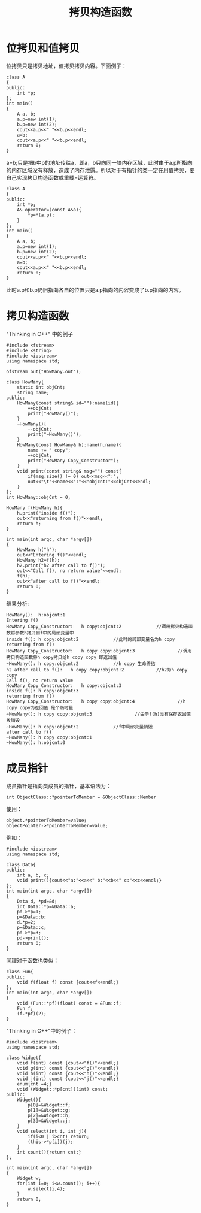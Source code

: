 #+OPTIONS: ^:{} _:{} num:t toc:t \n:t
#+include "../../layout/template.org"
#+title:拷贝构造函数
* 位拷贝和值拷贝
  位拷贝只是拷贝地址，值拷贝拷贝内容。下面例子：
#+begin_src c++
class A
{
public:
    int *p;
};
int main()
{
    A a, b;
    a.p=new int(1);
    b.p=new int(2);
    cout<<a.p<<" "<<b.p<<endl;
    a=b;
    cout<<a.p<<" "<<b.p<<endl;
    return 0;
}
#+end_src
  a=b;只是把b中p的地址传给a，即a，b只向同一块内存区域，此时由于a.p所指向的内存区域没有释放，造成了内存泄露。所以对于有指针的类一定在用值拷贝，要自己实现拷贝构造函数或重载=运算符。
#+begin_src c++
class A
{
public:
    int *p;
    A& operator=(const A&a){
        *p=*(a.p);
    }
};
int main()
{
    A a, b;
    a.p=new int(1);
    b.p=new int(2);
    cout<<a.p<<" "<<b.p<<endl;
    a=b;
    cout<<a.p<<" "<<b.p<<endl;
    return 0;
}
#+end_src  
  此时a.p和b.p仍旧指向各自的位置只是a.p指向的内容变成了b.p指向的内容。
* 拷贝构造函数
  "Thinking in C++" 中的例子
#+begin_src c++
#include <fstream>
#include <string>
#include <iostream>
using namespace std;

ofstream out("HowMany.out");

class HowMany{
    static int objCnt;
    string name;
public:
    HowMany(const string& id=""):name(id){
        ++objCnt;
        print("HowMany()");
    }
    ~HowMany(){
        --objCnt;
        print("~HowMany()");
    }
    HowMany(const HowMany& h):name(h.name){
        name += " copy";
        ++objCnt;
        print("HowMany Copy_Constructor");
    }
    void print(const string& msg="") const{
        if(msg.size() != 0) out<<msg<<":";
        out<<"\t"<<name<<":"<<"objcnt:"<<objCnt<<endl;
    }
};
int HowMany::objCnt = 0;

HowMany f(HowMany h){
    h.print("inside f()");
    out<<"returning from f()"<<endl;
    return h;
}

int main(int argc, char *argv[])
{
    HowMany h("h");
    out<<"Entering f()"<<endl;
    HowMany h2=f(h);
    h2.print("h2 after call to f()");
    out<<"Call f(), no return value"<<endl;
    f(h);
    out<<"after call to f()"<<endl;
    return 0;
}
#+end_src
  结果分析:
#+begin_example
HowMany():	h:objcnt:1          
Entering f()
HowMany Copy_Constructor:	h copy:objcnt:2             //调用拷贝构造函数将参数h拷贝到f中的局部变量中
inside f():	h copy:objcnt:2             //此时的局部变量名为h copy
returning from f()
HowMany Copy_Constructor:	h copy copy:objcnt:3                //调用拷贝构造函数将h copy拷贝给h copy copy 即返回值
~HowMany():	h copy:objcnt:2             //h copy 生命终结
h2 after call to f():	h copy copy:objcnt:2            //h2为h copy copy
Call f(), no return value
HowMany Copy_Constructor:	h copy:objcnt:3
inside f():	h copy:objcnt:3
returning from f()
HowMany Copy_Constructor:	h copy copy:objcnt:4                //h copy copy为返回值 是个临时量
~HowMany():	h copy copy:objcnt:3                //由于f(h)没有保存返回值 故销毁
~HowMany():	h copy:objcnt:2             //f中局部变量销毁
after call to f()
~HowMany():	h copy copy:objcnt:1
~HowMany():	h:objcnt:0
#+end_example  
* 成员指针
  成员指针是指向类成员的指针，基本语法为：
#+begin_src c++
int ObjectClass::*pointerToMember = &ObjectClass::Member
#+end_src
  使用：
#+begin_src c++
object.*pointerToMember=value;
objectPointer->*pointerToMember=value;
#+end_src
  例如：
#+begin_src c++
#include <iostream>
using namespace std;

class Data{
public:
    int a, b, c;
    void print(){cout<<"a:"<<a<<" b:"<<b<<" c:"<<c<<endl;}
};
int main(int argc, char *argv[])
{
    Data d, *pd=&d;
    int Data::*p=&Data::a;
    pd->*p=1;
    p=&Data::b;
    d.*p=2;
    p=&Data::c;
    pd->*p=3;
    pd->print();
    return 0;
}
#+end_src  
  同理对于函数也类似：
#+begin_src c++
class Fun{
public:
    void f(float f) const {cout<<f<<endl;}
};
int main(int argc, char *argv[])
{
    void (Fun::*pf)(float) const = &Fun::f;
    Fun f;
    (f.*pf)(2);
}
#+end_src
  "Thinking in C++"中的例子：
#+begin_src c++
#include <iostream>
using namespace std;

class Widget{
    void f(int) const {cout<<"f()"<<endl;}
    void g(int) const {cout<<"g()"<<endl;}
    void h(int) const {cout<<"h()"<<endl;}
    void j(int) const {cout<<"j()"<<endl;}
    enum{cnt =4;}
    void (Widget::*p[cnt])(int) const;
public:
    Widget(){
        p[0]=&Widget::f;
        p[1]=&Widget::g;
        p[2]=&Widget::h;
        p[3]=&Widget::j;
    }
    void select(int i, int j){
        if(i<0 | i>cnt) return;
        (this->*p[i])(j);
    }
    int count(){return cnt;}
};

int main(int argc, char *argv[])
{
    Widget w;
    for(int i=0; i<w.count(); i++){
        w.select(i,4);
    }
    return 0;
}
#+end_src  
#+BEGIN_HTML
<script src="../../layout/js/disqus-comment.js"></script>
<div id="disqus_thread">
</div>
#+END_HTML
